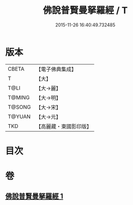 #+TITLE: 佛說普賢曼拏羅經 / T
#+DATE: 2015-11-26 16:40:49.732485
* 版本
 |     CBETA|【電子佛典集成】|
 |         T|【大】     |
 |      T@LI|【大→麗】   |
 |    T@MING|【大→明】   |
 |    T@SONG|【大→宋】   |
 |    T@YUAN|【大→元】   |
 |       TKD|【高麗藏・東國影印版】|

* 目次
* 卷
** [[file:KR6j0341_001.txt][佛說普賢曼拏羅經 1]]
